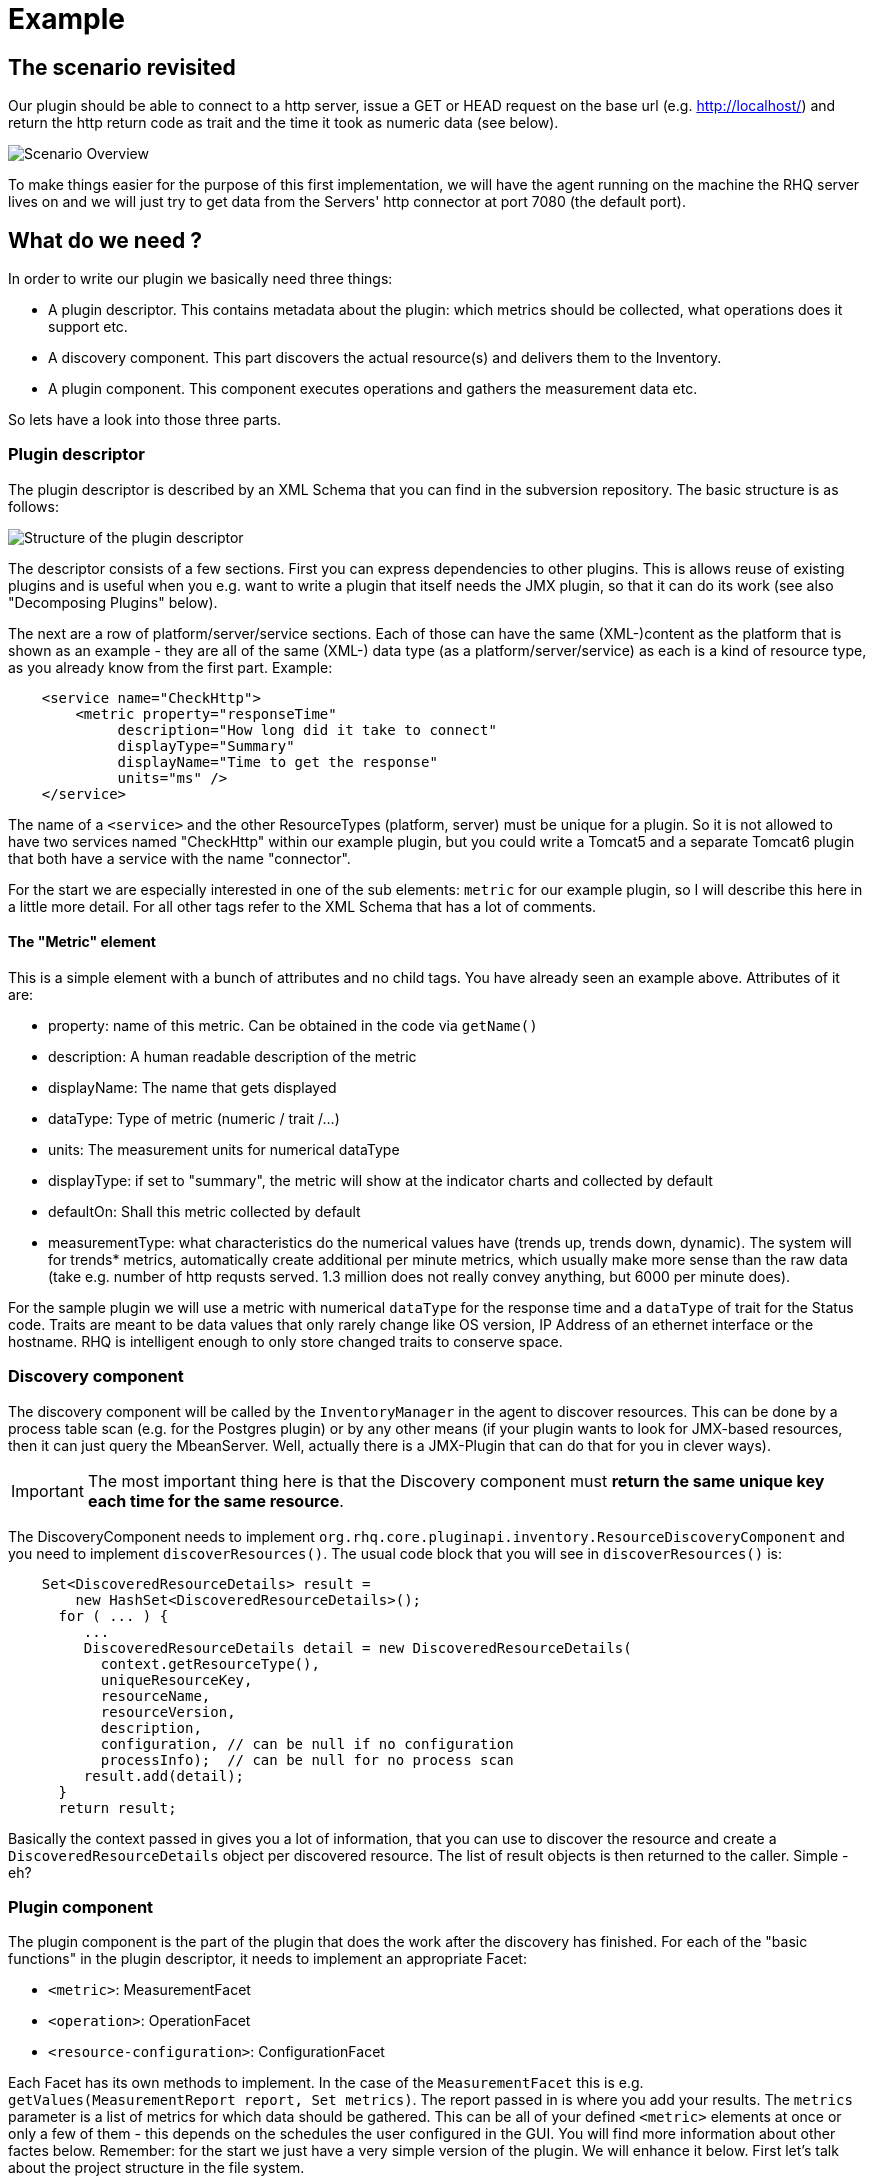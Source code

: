 = Example

== The scenario revisited

Our plugin should be able to connect to a http server, issue a GET or HEAD
request on the base url (e.g. http://localhost/) and return the http return code
as trait and the time it took as numeric data (see below).

image::scenario_overview.png[Scenario Overview]

To make things easier for the purpose of this first implementation, we will have
the agent running on the machine the RHQ server lives on and we will just try to
get data from the Servers' http connector at port 7080 (the default port).

== What do we need ?

In order to write our plugin we basically need three things:

* A plugin descriptor. This contains metadata about the plugin: which metrics
should be collected, what operations does it support etc.
* A discovery component. This part discovers the actual resource(s) and delivers
them to the Inventory.
* A plugin component. This component executes operations and gathers the
measurement data etc.

So lets have a look into those three parts.

[[ref-pd-main]]
=== Plugin descriptor

The plugin descriptor is described by an XML Schema that you can find in the
subversion repository. The basic structure is as follows:

image::plugin_descriptor_structure.png[Structure of the plugin descriptor]

The descriptor consists of a few sections. First you can express dependencies to
other plugins. This is allows reuse of existing plugins and is useful when you
e.g. want to write a plugin that itself needs the JMX plugin, so that it can do
its work (see also "Decomposing Plugins" below).

The next are a row of platform/server/service sections. Each of those can have
the same (XML-)content as the platform that is shown as an example - they are
all of the same (XML-) data type (as a platform/server/service) as each is a
kind of resource type, as you already know from the first part.
Example:

[source,xml]
    <service name="CheckHttp">
        <metric property="responseTime"
             description="How long did it take to connect"
             displayType="Summary"
             displayName="Time to get the response"
             units="ms" />
    </service>

The name of a `<service>` and the other ResourceTypes (platform, server) must
be unique for a plugin. So it is not allowed to have two services named
"CheckHttp" within our example plugin, but you could write a Tomcat5 and a
separate Tomcat6 plugin that both have a service with the name "connector".

For the start we are especially interested in one of the sub elements: `metric`
for our example plugin, so I will describe this here in a little more detail.
For all other tags refer to the XML Schema that has a lot of comments.

==== The "Metric" element

This is a simple element with a bunch of attributes and no child tags. You have
already seen an example above.
Attributes of it are:

* property: name of this metric. Can be obtained in the code via `getName()`
* description: A human readable description of the metric
* displayName: The name that gets displayed
* dataType: Type of metric (numeric / trait /...)
* units: The measurement units for numerical dataType
* displayType: if set to "summary", the metric will show at the indicator
charts and collected by default
* defaultOn: Shall this metric collected by default
* measurementType: what characteristics do the numerical values have (trends up,
trends down, dynamic). The system will for trends* metrics, automatically create
additional per minute metrics, which usually make more sense than the
raw data (take e.g. number of http requsts served. 1.3 million does not really
convey anything, but 6000 per minute does).

For the sample plugin we will use a metric with numerical `dataType` for the
response time and a `dataType` of trait for the Status code. Traits are meant to
be data values that only rarely change like OS version, IP Address of an
ethernet interface or the hostname. RHQ is intelligent enough to only store
changed traits to conserve space.

=== Discovery component

The discovery component will be called by the `InventoryManager` in the agent to
discover resources. This can be done by a process table scan (e.g. for the
Postgres plugin) or by any other means (if your plugin wants to look for
JMX-based resources, then it can just query the MbeanServer. Well, actually
there is a JMX-Plugin that can do that for you in clever ways).

IMPORTANT: The most important thing here is that the Discovery component must **return the
same unique key each time for the same resource**.

The DiscoveryComponent needs to implement
`org.rhq.core.pluginapi.inventory.ResourceDiscoveryComponent` and you need to
implement `discoverResources()`.
The usual code block that you will see in `discoverResources()` is:

[source,java]
    Set<DiscoveredResourceDetails> result =
        new HashSet<DiscoveredResourceDetails>();
      for ( ... ) {
         ...
         DiscoveredResourceDetails detail = new DiscoveredResourceDetails(
           context.getResourceType(),
           uniqueResourceKey,
           resourceName,
           resourceVersion,
           description,
           configuration, // can be null if no configuration
           processInfo);  // can be null for no process scan
         result.add(detail);
      }
      return result;

Basically the context passed in gives you a lot of information, that you can use
to discover the resource and create a `DiscoveredResourceDetails` object per
discovered resource. The list of result objects is then returned to the caller.
Simple - eh?

=== Plugin component

The plugin component is the part of the plugin that does the work after the
discovery has finished.
For each of the "basic functions" in the plugin descriptor, it needs to
implement an appropriate Facet:

* `<metric>`: MeasurementFacet
* `<operation>`: OperationFacet
* `<resource-configuration>`:  ConfigurationFacet


Each Facet has its own methods to implement. In the case of the
`MeasurementFacet` this is e.g. `getValues(MeasurementReport report, Set
metrics)`. The report passed in is where you add your results. The `metrics`
parameter is a list of metrics for which data should be gathered. This can be
all of your defined `<metric>` elements at once or only a few of
them - this depends
on the schedules the user configured in the GUI.
You will find more information about other factes below.
Remember: for the start we just have a very simple version of the plugin. We
will enhance it below.
First let's talk about the project structure in the file system.

== The RHQ project structure

To make things easier, we will host this plugin just within the RHQ tree. So go
and check out RHQ from {git}[its git
repo]. Build the
project as described on the https://docs.jboss.org/author/display/RHQ/Building+RHQ[build page of the wiki]. After that is done, we will
start to add our plugin into `modules/plugins/`.
As an alternative, you can use the skeleton-plugin as described in the wiki -
in this case you do not need to check out RHQ completely.

=== Directory layout

Create the following directory structure:

image::directory_layout.png[Directory structure]

Add `modules/plugins/httptest/src/main/java` to the build path in your IDE.
The classes within `org.rhq.plugins.httptest` form the plugin discovery
component and plugin component and will be described below.

=== Maven pom

RHQ is a mavenized project, thus we need to supply a pom file. Easiest is to
just grab another pom, copy it over to the root of the plugin subtree and change
at least the `artifactId`:

[source,xml]
    <groupId>org.rhq</groupId>
    <artifactId>rhq-httptest-plugin</artifactId>
    <packaging>jar</packaging>
    <name>RHQ HttpTest Plugin</name>
    <description>A plugin to monitor http servers</description>

Please note that this only defines the pom for this subtree - it will not add
this to the global project. To do this, you need to add the httptest plugin to
the parent pom at the `modules/plugins/` level:

[source,xml]
    <modules>
       <module>platform</module>
         ...
       <module>postgres</module>
       <module>httptest</module>
    </modules>

=== The artifacts of our plugin

We will now look at the individual three artifacts that make up a plugin. The
directory tree above shows where they are located.

==== Plugin discovery component

First we start with discovering our server. This is relatively simple and
directly follows the description in the previous part.

[source,java]
----
    public class HttpDiscoveryComponent implements ResourceDiscoveryComponent
    {
      public Set discoverResources(ResourceDiscoveryContext context) throws
           InvalidPluginConfigurationException, Exception
      {
        Set<DiscoveredResourceDetails> result =
          new HashSet<DiscoveredResourceDetails>();

        String key = "http://localhost:7080/"; // RHQ server
        String name = key;
        String description = "Http server at " + key;
        Configuration configuration = null;
        ResourceType resourceType = context.getResourceType();
        DiscoveredResourceDetails detail = new DiscoveredResourceDetails(
               resourceType,
               key,
               name,
               null,
               description,
               configuration,
               null );
        result.add(detail);
        return result;
      }
    }
----

Again it is extremely important that the key is/stays the same for each
discovery performed!

==== Plugin component

So the next part is the plugin component to do the work:

[source,java]
    public class HttpComponent implements ResourceComponent, MeasurementFacet {
      URL url;       // remote server url
      long time;     // response time from last collection
      String status; // Status code from last collection

As we want to monitor stuff, we need to implement the `MeasurementFacet` with
the `getValues()` method (see below).
But first we implement two of the methods from `ResourceComponent`. The first
returns the availability of the remote server. We check if the status is `null`
or 500 and return DOWN, otherwise UP.

[source,java]
      public AvailabilityType getAvailability() {
        if (status == null || status.startsWith("5")) {
          return AvailabilityType.DOWN;
        }
        return AvailabilityType.UP;
      }

One needs to be careful here, as the discovery will not happen as long as this
method is returning DOWN. So we provide a valid start value in the `start()`
method from the `ResourceComponent`:

[source,java]
      public void start(ResourceContext context) throws
         InvalidPluginConfigurationException, Exception
      {
        url = new URL("http://localhost:7080/");
        // Provide an initial status,
        //  so getAvailability() returns UP
        status = "200";
      }

Analogous to `start()` there is a `stop()` method, that can be used to clean up
resources, which we leave empty and don't show it here.

This leads us to `getValues()` from the MeasurementFacet:

[source,java]
      public void getValues(MeasurementReport report,
           Set<MeasurementScheduleRequest> metrics) throws Exception
      {
        getData();
        // Loop over the incoming requests and
        // fill in the requested data
        for (MeasurementScheduleRequest request : metrics) {
          if (request.getName().equals("responseTime")) {
            report.addData(new MeasurementDataNumeric( request, new Double(time)));
          }
          else if (request.getName().equals("status")) {
            report.addData(new MeasurementDataTrait (request, status));
          }
        }
      }

We get data from the remote and then loop over the incoming request to see which
metric is wanted and fill it in. Depending on the type we need to wrap it into
the correct `MeasurementData*` class.
This leaves the implementation of `getData()`:

[source,java]
      private void getData()
      {
        HttpURLConnection con = null;
        int code = 0;
        try {
          con = (HttpURLConnection) url.openConnection();
          con.setConnectTimeout(1000);
          long now = System.currentTimeMillis();
          con.connect();
          code = con.getResponseCode();
          long t2 = System.currentTimeMillis();
          time = t2 - now;
        } catch (Exception e) {
          e.printStackTrace();
        }
        if (con != null) {
          con.disconnect();
         }
         status = String.valueOf(code);
      }

Again this is nothing fancy. Just open a URL connection, take the time it takes
to connect, get the status code and we are done. Of course, this could be
optimized, but for this article I wanted to use a simple solution.

==== Plugin descriptor

The plugin descriptor is where everything is glued together. First we start off
with some "boiler plate" code:

    <?xml version="1.0" encoding="UTF-8" ?>
    <plugin name="HttpTest"
       displayName="HttpTest plugin"
       package="org.rhq.plugins.httptest"
       version="2.0"
       description="Monitoring of http servers"
       xmlns:xsi="http://www.w3.org/2001/XMLSchema-instance"
       xmlns="urn:xmlns:rhq-plugin"
       xmlns:c="urn:xmlns:rhq-configuration">

The package attribute predefines the Java package for Java class names that
appear later in the descriptor.

      <server name="HttpServer"
            discovery="HttpDiscoveryComponent"
            class="HttpComponent"
            description="Http Server">

We define our plugin as a Server. From the intuition it could be a Service, but
Services can't just live on their own so we choose a server here. The
attribute class denotes the plugin component and discovery the discovery
component. If you have specified the package above, you can just use the class
name without prefix.

      <metric property="responseTime"
              displayName="Response Time"
              measurementType="dynamic"
              units="milliseconds"
              displayType="summary"/>

      <metric property="status"
              displayName="Status Code"
              dataType="trait"
              displayType="summary"/>
     </server>
    </plugin>

Now the two metrics. With all the knowledge you have now, they are nothing
special anymore.
Again, `responseTime` is modeled as numerical data, while the status is modeled
as trait. This could have been done differently, but is done here for
educational purposes :-)

== Ready, steady, go ...

To compile the plugin, go to the root of the plugin tree and do mvn -Pdev
install
The dev mode allows maven to automatically deploy the plugin to a server
instance as described on the Advanced Built Notes page on the RHQ-Wiki.
When the server is running or starting up, you will see a line like this in the
server log:

    14:23:31,558 INFO  [ProductPluginDeployer] Discovered agent plugin [HttpTest]
    14:23:31,574 INFO  [ProductPluginDeployer] Deploying [1] new or updated agent plugins: [HttpTest]
    14:23:31,665 INFO  [ResourceMetadataManagerBean] Updating resource type [HttpTest:HttpServer(id=0)]...
    14:23:31,667 INFO  [ResourceMetadataManagerBean] Persisting new ResourceType [HttpTest:HttpServer(id=0)]...
    14:23:31,791 INFO  [ProductPluginDeployer] Plugin metadata updates are complete for [1] plugins: [HttpTest]


The next step is to make the plugin available to the agent. Remember that the
agent is usually pulling plugins from the server when it is starting up. So if
you have not yet started the agent, there is nothing to do for you. If the agent
is already started, you can issue `plugins update` at the command prompt to
update them to the latest versions of the server.

    snert$ bin/rhq-agent.sh
    Listening for transport dt_socket at address: 8788
    RHQ 4.5.0-SNAPSHOT [963a082] (Tue Aug 21 09:57:02 EDT 2012)
    > plugins update
    The plugin container has been stopped.
    Updating plugins to their latest versions.
    The plugin [HttpTest] has been updated at [rhq-httptest-plugin-4.5.0-SNAPSHOT.jar].
    Completed updating the plugins to their latest versions.
    The plugin container has been started.
    >

If you now log into the GUI at http://localhost:7080/ and go to
menu:Inventory[Discovery Queue] you import the new server into Inventory.

image::discovery_queue.png[Discovery Queue]

Next go to the resource browser, click on 'Servers' and you can see the
server 'discovered' by our plugin:

image::inventory_servers.png[Servers in Inventory]

Clicking on the server name (the link) leads you to the details page for the
resource. Clicking on Monitoring->Graphs brings you to the graphical metric
display, where (after some time) you can see the response time values:

image::metrics_from_plugin.png[Metrics display]

When you click on the Tables subtab, you can see the response time data for the
server in a tabular way,
while the trait for the status code can be found on the Traits subtab.

== What do we have now?

Congratulations, you just wrote your first RHQ plugin, that can also be used in
JBoss ON 2. Writing a plugin consists of three parts: Discovery, Plugin
Component and plugin descriptor. The agent with its plugin container is
providing you with all the infrastructure to talk to the server, scheduling of
metric gathering, scheduling of discovery etc. This means that you can fully
concentrate on the business code of your plugin. RHQ just does the rest.

I have made the source code of those articles available as zip archive, that you
can unpack in the `modules/plugins/` directory.

== Enhancing the plugin

We have just built our first RHQ plugin. This was working great, but hardcoding
the target URL is not really elegant. I will now show you how to make the target
URLs configurable from the GUI.
To do this we need to reshuffle things a little: We will have a generic Server
'HttpCheck' that servers as parent for the individual
http-servers that we want to monitor. Those will live as Services under that
Server. In the Server inventory we will add the possibility to manually add new
http servers on the go.

NOTE: Before you continue, go to menu:Administration[] and then to the Agent plugins
section and remove the old plugin.

image::manual_add.png[RHQ Architecture]

As you may have already guessed, most of this is done in the plugin descriptor.
We also need some small code changes, but those are mostly to separate the
concerns of the various files. Lets start with the changed plugin descriptor.

== Changed plugin descriptor

The boilerplate code is the same as before and will thus not be shown again.

    <server name="HttpCheck"
        description="Httpserver pinging"
        discovery="HttpDiscoveryComponent"
        class="HttpComponent">

I have changed the name of the Server to HttpCheck, as this is nicer in the GUI.
Now the interesting part starts:

      <service name="HttpServer"
           discovery="HttpServiceDiscoveryComponent"
           class="HttpServiceComponent"
           description="One remote Http Server"
           supportsManualAdd="true">

Here we introduce a Service as child of the above Server. It has its own Plugin
Component and Discovery classes (the name of the classes reflect that they
belong to this Service). Technically they could have gone into the existing
classes, but this way it is more obvious who does what. The attribute
_supportsManualAdd_ tells RHQ that those HttpServer Services can be added by the
operator in the GUI - just what we want.

        <plugin-configuration>
           <c:simple-property name="url" type="string" required="true" />
        </plugin-configuration>

The plugin-configuration tells RHQ that this service can be configured with one
simple property, the URL of the remote, which is required. I'll talk a bit
more about properties in a minute.
Last but not least, we have moved the two metrics into the service tag (so I
don't show them in detail again:

        <metric property="responseTime" ...
        <metric property="status" ...
       </service>
    </server>

=== A word about configuration and properties

The configuration type presented here, can be used in several forms within a
plugin descriptor: plugin-configuration
and resource-configuration inside a resource type and then also inside
`operation` elements.
Check the structure diagram in section <<ref-pd-main,plugin descriptor>> above
to see where they belong.
A configuration can consist of a number of sub-elements - notably properties
that are children of the abstract configurationType. This is described below.

image::configuration_structure.png[Structure of configuration elements]

In addition it is possible to group properties together in the group element.
The GUI will show those in their own collapsable section. Allowed child elements
of group are one description element and instances of the abstract
configuration-property. Templates allow you to preset some configuration
properties, so the user has only to fill in stuff that is needed or that they
want to change. The template itself is of the configuration type and thus no
shown again.

==== Properties
Properties allow you to specify individual aspects of a configuration. There are
three types of properties:

* simple-property: for one key value pair, as shown above
* map-property: for a bunch of key value pairs, following the java.util.Map
concept
* list-property: for a list of properties.

image::configuration_property_structure.png[Structure of configuration-property elements]


As you can see from the structural diagram, it is possible to nest configuration
properties within list-property and map-property elements to compose more
complex configurations.
If we would want to allow our Services to add multiple remote servers with
properties of 'host', 'port', 'protocol' it could look like this:

    <plugin-configuration>
      <c:list-property name="Servers">
        <c:map-property name="OneServer">
          <c:simple-property name="host"/>
          <c:simple-property name="port">
            <c:integer-constraint
                minimum="0"
                maximum="65535"/>
            </c:simple-property>
          <c:simple-property name="protocol">
            <c:property-options>
              <c:option value="http" default="true"/>
              <c:option value="https"/>
            </c:property-options>
          </c:simple-property>
        </c:map-property>
      </c:list-property>
    </plugin-configuration>

This example also shows a few more possibilities we have here: The port has a
constraint so, the GUI can validate the input being between 0 and 2^16-1. For
the protocol, we offer the user a drop down list / radio buttons to choose the
protocol from. It defaults to 'http', as indicated on the option element.

=== Change in discovery components

These changes are - as already indicated - more or less just for clarity
reasons and to clearly separate out the concerns of each component.

==== Server level: HttpDiscoveryComponent

The HttpDiscoveryComponent from above only got some minor adjustments to cater
for the change in naming, so I am not showing it here - have a look at the
provided sources archive for details.

==== Service level: HttpServiceDiscoveryComponent

The `HttpServiceDiscoveryComponent` is more interesting, as we no longer have
the hard coded keys, but we get the URL passed in from the GUI when the user is
adding a new one. Here you will also see a new facet (`ManualAddFacet`), that
has been introduced to support `supportsManualAdd="true"` from the plugin
descriptor.
Let's start with the basic implementation of `ResourceDiscoveryComponent`:

    public class HttpServiceDiscoveryComponent implements
       ResourceDiscoveryComponent, ManualAddFacet
    {
       public Set<DiscoveredResourceDetails> discoverResources
            (ResourceDiscoveryContext context) throws
             InvalidPluginConfigurationException, Exception
       {
          return Collections.emptySet();
       }

This just returns an empty set, as we don't want to automatically discovery
these kinds of resources.
The implementation of the `ManualAddFacet`then looks like this:

    @Override
    public DiscoveredResourceDetails discoverResource(Configuration pluginConfiguration,
        ResourceDiscoveryContext context) throws InvalidPluginConfigurationException {

        ResourceType resourceType = context.getResourceType();
        String key = pluginConfiguration.getSimpleValue("url", null);
        if (key == null)
            throw new InvalidPluginConfigurationException("No URL provided");
        String name = key;
        String description = "Http server at " + key;
        DiscoveredResourceDetails detail = new DiscoveredResourceDetails(
            resourceType,
            key,
            name,
            null,
            description,
            pluginConfiguration,
            null);
        return detail;
    }

This methods gets one create request at a time passed in. We check if there is
some url given
at all (in fact the definition in the plugin descriptor prevents empty
properties already, but
it is good to check anyway) and then just creates a new
`DiscoveredResourceDetails` object, which
is then returned.

=== Change in plugin components

The change in plugin components in basically that the old `HttpComponent` got
renamed to `HttpServiceComponent` and that we have a new "pseudo"
`HttpComponent` on server level.

==== Server level - HttpComponent
Ok, this one is - as just described - a dummy implementation, as it just
provides placeholder methods from the ResourceComponent interface.

    public AvailabilityType getAvailability() {
        return AvailabilityType.UP;
      }

We set the Availability to being always UP so the component can successfully
start. We leave the other two methods just as empty implementations.

==== Service level - HttpServiceComponent
As indicated this is more or less the old HttpComponent except for one change:

    public void start(ResourceContext context) throws
      InvalidPluginConfigurationException, Exception
      {
       url = new URL(context.getResourceKey()); // Provide an initial status, so
                                                // getAvailability() returns up
       status = "200";
      }

We are now setting the URL when the component is starting be reading it from the
passed ResourceContext.
Building the enhanced plugin
The updated plugin can be built as shown in the previous part by calling mvn
-Pdev install in the root of plugin source tree.

== Summary
You have just seen, how easy it is to pass plugin configuration parameters from
the GUI to a plugin by expressing the parameters in the plugin descriptor. Our
plugin is now able to have an arbitrary number of child services that each
monitor a different remote http server. The changes needed are basically a few
more lines of XML and a little bit more Java code.

The sources are again available as zip archive. Just install it like the
previous one (overwrite the previous one).

